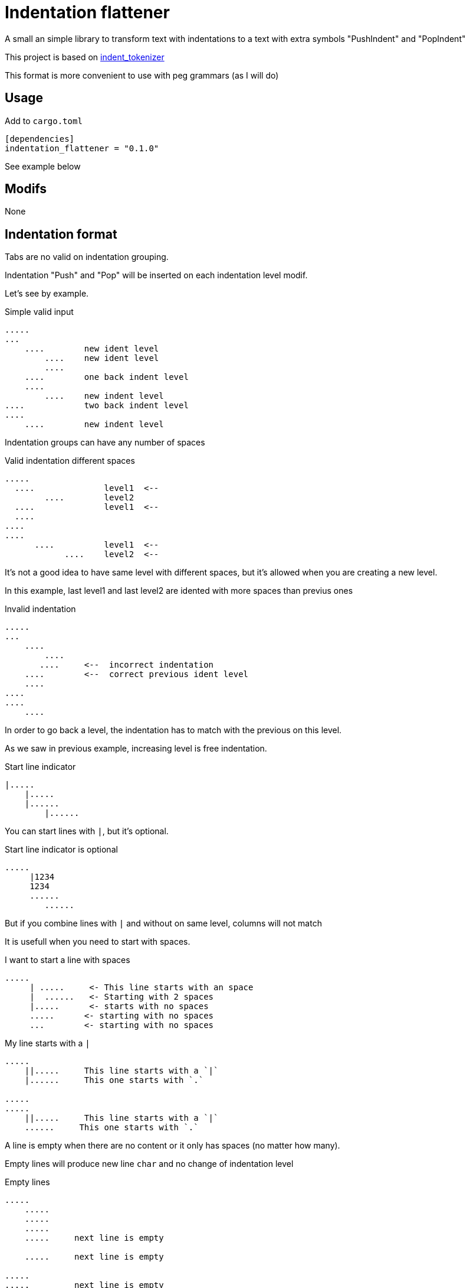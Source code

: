 = Indentation flattener

A small an simple library to transform text with indentations to
a text with extra symbols "PushIndent" and "PopIndent"

This project is based on https://github.com/jleahred/indent_tokenizer[indent_tokenizer]

This format is more convenient to use with peg grammars (as I will do)



== Usage

Add to `cargo.toml`
[source, toml]
----
[dependencies]
indentation_flattener = "0.1.0"
----

See example below



== Modifs

None


== Indentation format

Tabs are no valid on indentation grouping.

Indentation "Push" and "Pop" will be inserted on each indentation level modif.


Let's see by example.


.Simple valid input
----
.....
...
    ....        new ident level
        ....    new ident level
        ....
    ....        one back indent level
    ....
        ....    new indent level
....            two back indent level
....
    ....        new indent level
----


Indentation groups can have any number of spaces

.Valid indentation different spaces
----
.....
  ....              level1  <--
        ....        level2
  ....              level1  <--
  ....
....
....
      ....          level1  <--
            ....    level2  <--
----

It's not a good idea to have same level with different spaces, but it's
allowed when you are creating a new level.

In this example, last level1 and last level2  are idented with more spaces than previus ones




.Invalid indentation
----
.....
...
    ....
        ....
       ....     <--  incorrect indentation
    ....        <--  correct previous ident level
    ....
....
....
    ....
----

In order to go back a level, the indentation has to match with
the previous on this level.

As we saw in previous example, increasing level is free indentation.


.Start line indicator
----
|.....
    |.....
    |......
        |......
----

You can start lines with `|`, but it's optional.


.Start line indicator is optional
----
.....
     |1234
     1234
     ......
        ......
----

But if you combine lines with `|` and without on same level, columns will not match



It is usefull when you need to start with spaces.


.I want to start a line with spaces
----
.....
     | .....     <- This line starts with an space
     |  ......   <- Starting with 2 spaces
     |.....      <- starts with no spaces
     .....      <- starting with no spaces
     ...        <- starting with no spaces
----


.My line starts with a `|`
----
.....
    ||.....     This line starts with a `|`
    |......     This one starts with `.`

.....
.....
    ||.....     This line starts with a `|`
    ......     This one starts with `.`

----


A line is empty when there are no content or it only has spaces (no matter how many).

Empty lines will produce new line `char` and no change of indentation level


.Empty lines
----
.....
    .....
    .....
    .....
    .....     next line is empty

    .....     next line is empty

.....
.....         next line is empty

----

What if I want represent empty lines?

.Representing empty lines
----
.....
    .....
    .....     There is a new line after (same indent level)

    .....
    .....     There is a new line after (explicitly marked)
    |
    .....     three new lines after
    |
    |
    |
.....   Two new lines at end of document
|
|
----

`|` is quite usefull if you need to represent empty lines at end of document.


What if I want to represent spaces at end of line?

Spaces at end of line will not be erased, therefore, you don't need to do anything about it.

But it could be intesting to represent it because some editors can run trailing or
just because you can visualize it.


.Representing spaces at end line
----
.....
    .....
    .....
    .....
    This line keeps 2 spaces and end  |
    and you know it

    Next line is properly indented and only has spaces
    |   |

----


In fact, you can write `|` at end of all lines. It will be removed.

Next strings, are equivalent.

.`|` it's optional at end of line
----
.....|
    .....|
    .....|
    .....|


.....
    .....
    .....
    .....

----



But I could need a pipe `|` at end of line

.pipe at end of line
----
.....
    .....
    .....
    .....
    This line ends with a pipe||

----




== Output format

The output will be a string with codes PUSH_INDENT and POP_INDENT

.From lib.rs
[source, rust]
----
    const PUSH_INDENT: char = 0x02 as char;
    const POP_INDENT: char = 0x03 as char;
----

Spaces to mark indentation, will be removed from output.

See examples below.

As the system works with lines, every existing line with content, will finish with `end of line`



== API

It works with concrete types vs general types (as String, u32 or usize)


Constants::
[source, rust]
----
const EOL: char = '\n';
const PUSH_INDENT: char = 0x02 as char;
const POP_INDENT: char = 0x03 as char;
----


Concrete types::
[source, rust]
----
#[derive(Debug, PartialEq, Copy, Clone)]
pub struct LineNum(u32);

#[derive(Debug, PartialEq, Clone, Eq)]
pub struct SLine(String);

#[derive(Debug, PartialEq, Clone, Eq, Default)]
pub struct SFlattedText(String);
----


Function to call::
[source, rust]
----
pub fn flatter(input: &str) -> Result<SFlattedText, Error>
----



Error type::
[source, rust]
----
#[derive(Debug, PartialEq)]
pub struct Error {
    pub line: LineNum,
    pub desc: String,
}
----


Thats all


Look into lib.rs


== Examples

You can look into tests.rs, there are several tests.


.Simple example
[source, rust]
----
# this input...

0
    01
    02
        020
        021
        023
            0230
            0231

# produces...
0
\u{2}01
02
\u{2}020
021
023
\u{2}0230
0231
\u{3}\u{3}\u{3}"
----

As you can see, indentations has been removed by codes to mark PUSH_INDENT and POP_INDENT

[NOTE]
All lines are finished with new line. If last line has not a new line, the system will insert one


.Complex example
[source, rust]
----
    let flat = flatter("
0
     || 01a
     01b
     01c

     02a
     02b

        |020a
        ||020b

        |  021a
        |021b
1a
1b
    11a
    ||11b
    11c

    12a  ||
    |12b  ||
2a
    21a
    21b
    |
    |

")
        .unwrap();

    assert!(flat ==
            SFlattedText::from("
0
\u{2}| 01a
01b
01c

02a
02b

\u{2}020a
|020b

  021a
021b
\u{3}\u{3}1a
1b
\u{2}11a
|11b
11c

12a  |
12b  |
\u{3}2a
\u{2}21a
21b



\u{3}"));
----

More examples on tests.rs

